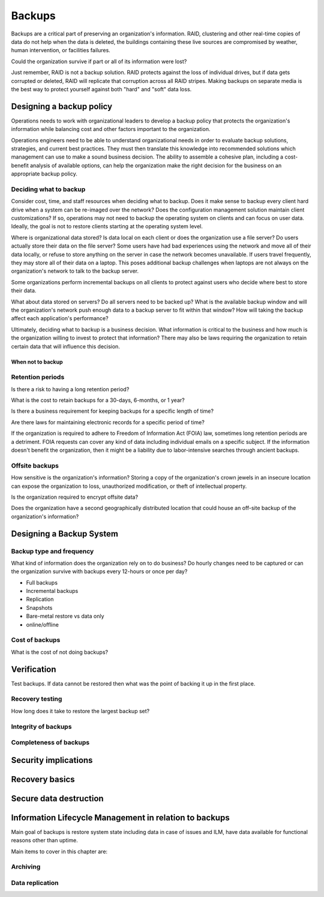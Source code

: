 Backups
*******

Backups are a critical part of preserving an organization's
information. RAID, clustering and other real-time copies of
data do not help when the data is deleted, the buildings containing
these live sources are compromised by weather, human intervention,
or facilities failures.

Could the organization survive if part or all of its information
were lost?

Just remember, RAID is not a backup solution. RAID protects against the loss of individual drives, but if data gets corrupted or deleted, RAID will replicate that corruption across all RAID stripes. Making backups on separate media is the best way to protect yourself against both "hard" and "soft" data loss.

Designing a backup policy
=========================

Operations needs to work with organizational leaders to develop a
backup policy that protects the organization's information while
balancing cost and other factors important to the organization.

Operations engineers need to be able to understand organizational
needs in order to evaluate backup solutions, strategies, and current
best practices. They must then translate this knowledge into
recommended solutions which management can use to make a sound
business decision. The ability to assemble a cohesive plan, including
a cost-benefit analysis of available options, can help the organization
make the right decision for the business on an appropriate backup
policy.

Deciding what to backup
-----------------------

Consider cost, time, and staff resources when deciding what to
backup. Does it make sense to backup every client hard drive when
a system can be re-imaged over the network? Does the configuration
management solution maintain client customizations? If so, operations
may not need to backup the operating system on clients and can focus
on user data. Ideally, the goal is not to restore clients starting at
the operating system level.

Where is organizational data stored? Is data local on each client or
does the organization use a file server? Do users actually
store their data on the file server? Some users have had bad experiences
using the network and move all of their data locally, or refuse to
store anything on the server in case the network becomes unavailable.
If users travel frequently, they may store all of their data
on a laptop. This poses additional backup challenges when laptops
are not always on the organization's network to talk to the backup
server.

Some organizations perform incremental backups on all clients to
protect against users who decide where best to store their data.

What about data stored on servers? Do all servers need to be backed
up? What is the available backup window and will the organization's
network push enough data to a backup server to fit within that
window? How will taking the backup affect each application's
performance?

Ultimately, deciding what to backup is a business decision. What
information is critical to the business and how much is the
organization willing to invest to protect that information? There
may also be laws requiring the organization to retain certain data
that will influence this decision.

When not to backup
^^^^^^^^^^^^^^^^^^

.. TODO:: restoring? what not to backup, regulations on same, how to store them (PCI)

Retention periods
-----------------

Is there a risk to having a long retention period?

.. TODO:: The idea of such a risk may not be immediately clear to a beginning ops person.

What is the cost to retain backups for a 30-days, 6-months, or 1 year?

Is there a business requirement for keeping backups for a specific length of time?

Are there laws for maintaining electronic records for a specific period of
time? 


If the organization is required to adhere to Freedom of
Information Act (FOIA) law, sometimes long retention periods are a
detriment. FOIA requests can cover any kind of data including
individual emails on a specific subject. If the information doesn't
benefit the organization, then it might be a liability due to
labor-intensive searches through ancient backups.

.. TODO:: How does FOIA affect what information an organization needs to have available? Assume the reader is a civilian and doesn't know how FOIA affects an organization.

Offsite backups
---------------

How sensitive is the organization's information? Storing a copy
of the organization's crown jewels in an insecure location can
expose the organization to loss, unauthorized modification, or
theft of intellectual property.

Is the organization required to encrypt offsite data?

Does the organization have a second geographically distributed
location that could house an off-site backup of the organization's
information?

Designing a Backup System
=========================

Backup type and frequency
-------------------------

What kind of information does the organization rely on to do
business? Do hourly changes need to be captured or can the
organization survive with backups every 12-hours or once per day?

* Full backups
* Incremental backups
* Replication
* Snapshots
* Bare-metal restore vs data only
* online/offline

.. TODO:: media -- should someone address the state of backup media? Some places are still doing tape. What about orgs who rely on standalone consumer-grade disks for client backups (e.g. Time Machine)? Risks, cost to maintain.

Cost of backups
---------------

What is the cost of not doing backups?


Verification
============

Test backups. If data cannot be restored then what was the
point of backing it up in the first place.

Recovery testing
----------------

How long does it take to restore the largest backup set?

Integrity of backups
--------------------

Completeness of backups
-----------------------

Security implications
=====================

.. TODO:: Using backups to restore to a known "good" state after an incident just serves to put the machine in a known vulnerable state (security hole that was exploited is now back in operation)

.. TODO:: can be used to restore system state that can be useful in a post mortem after an incident (say the attacker covered their tracks but backups were able to capture a rootkit before it was removed or before logs wer etampered with)

Recovery basics
===============

Secure data destruction
=======================

Information Lifecycle Management in relation to backups
========================================================

Main goal of backups is restore system state including data in case of issues and ILM, have data available for functional
reasons other than uptime.

Main items to cover in this chapter are:

Archiving
---------

Data replication
----------------

